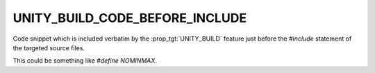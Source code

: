 UNITY_BUILD_CODE_BEFORE_INCLUDE
-------------------------------

Code snippet which is included verbatim by the :prop_tgt:`UNITY_BUILD`
feature just before the `#include` statement of the targeted source
files.

This could be something like `#define NOMINMAX`.

